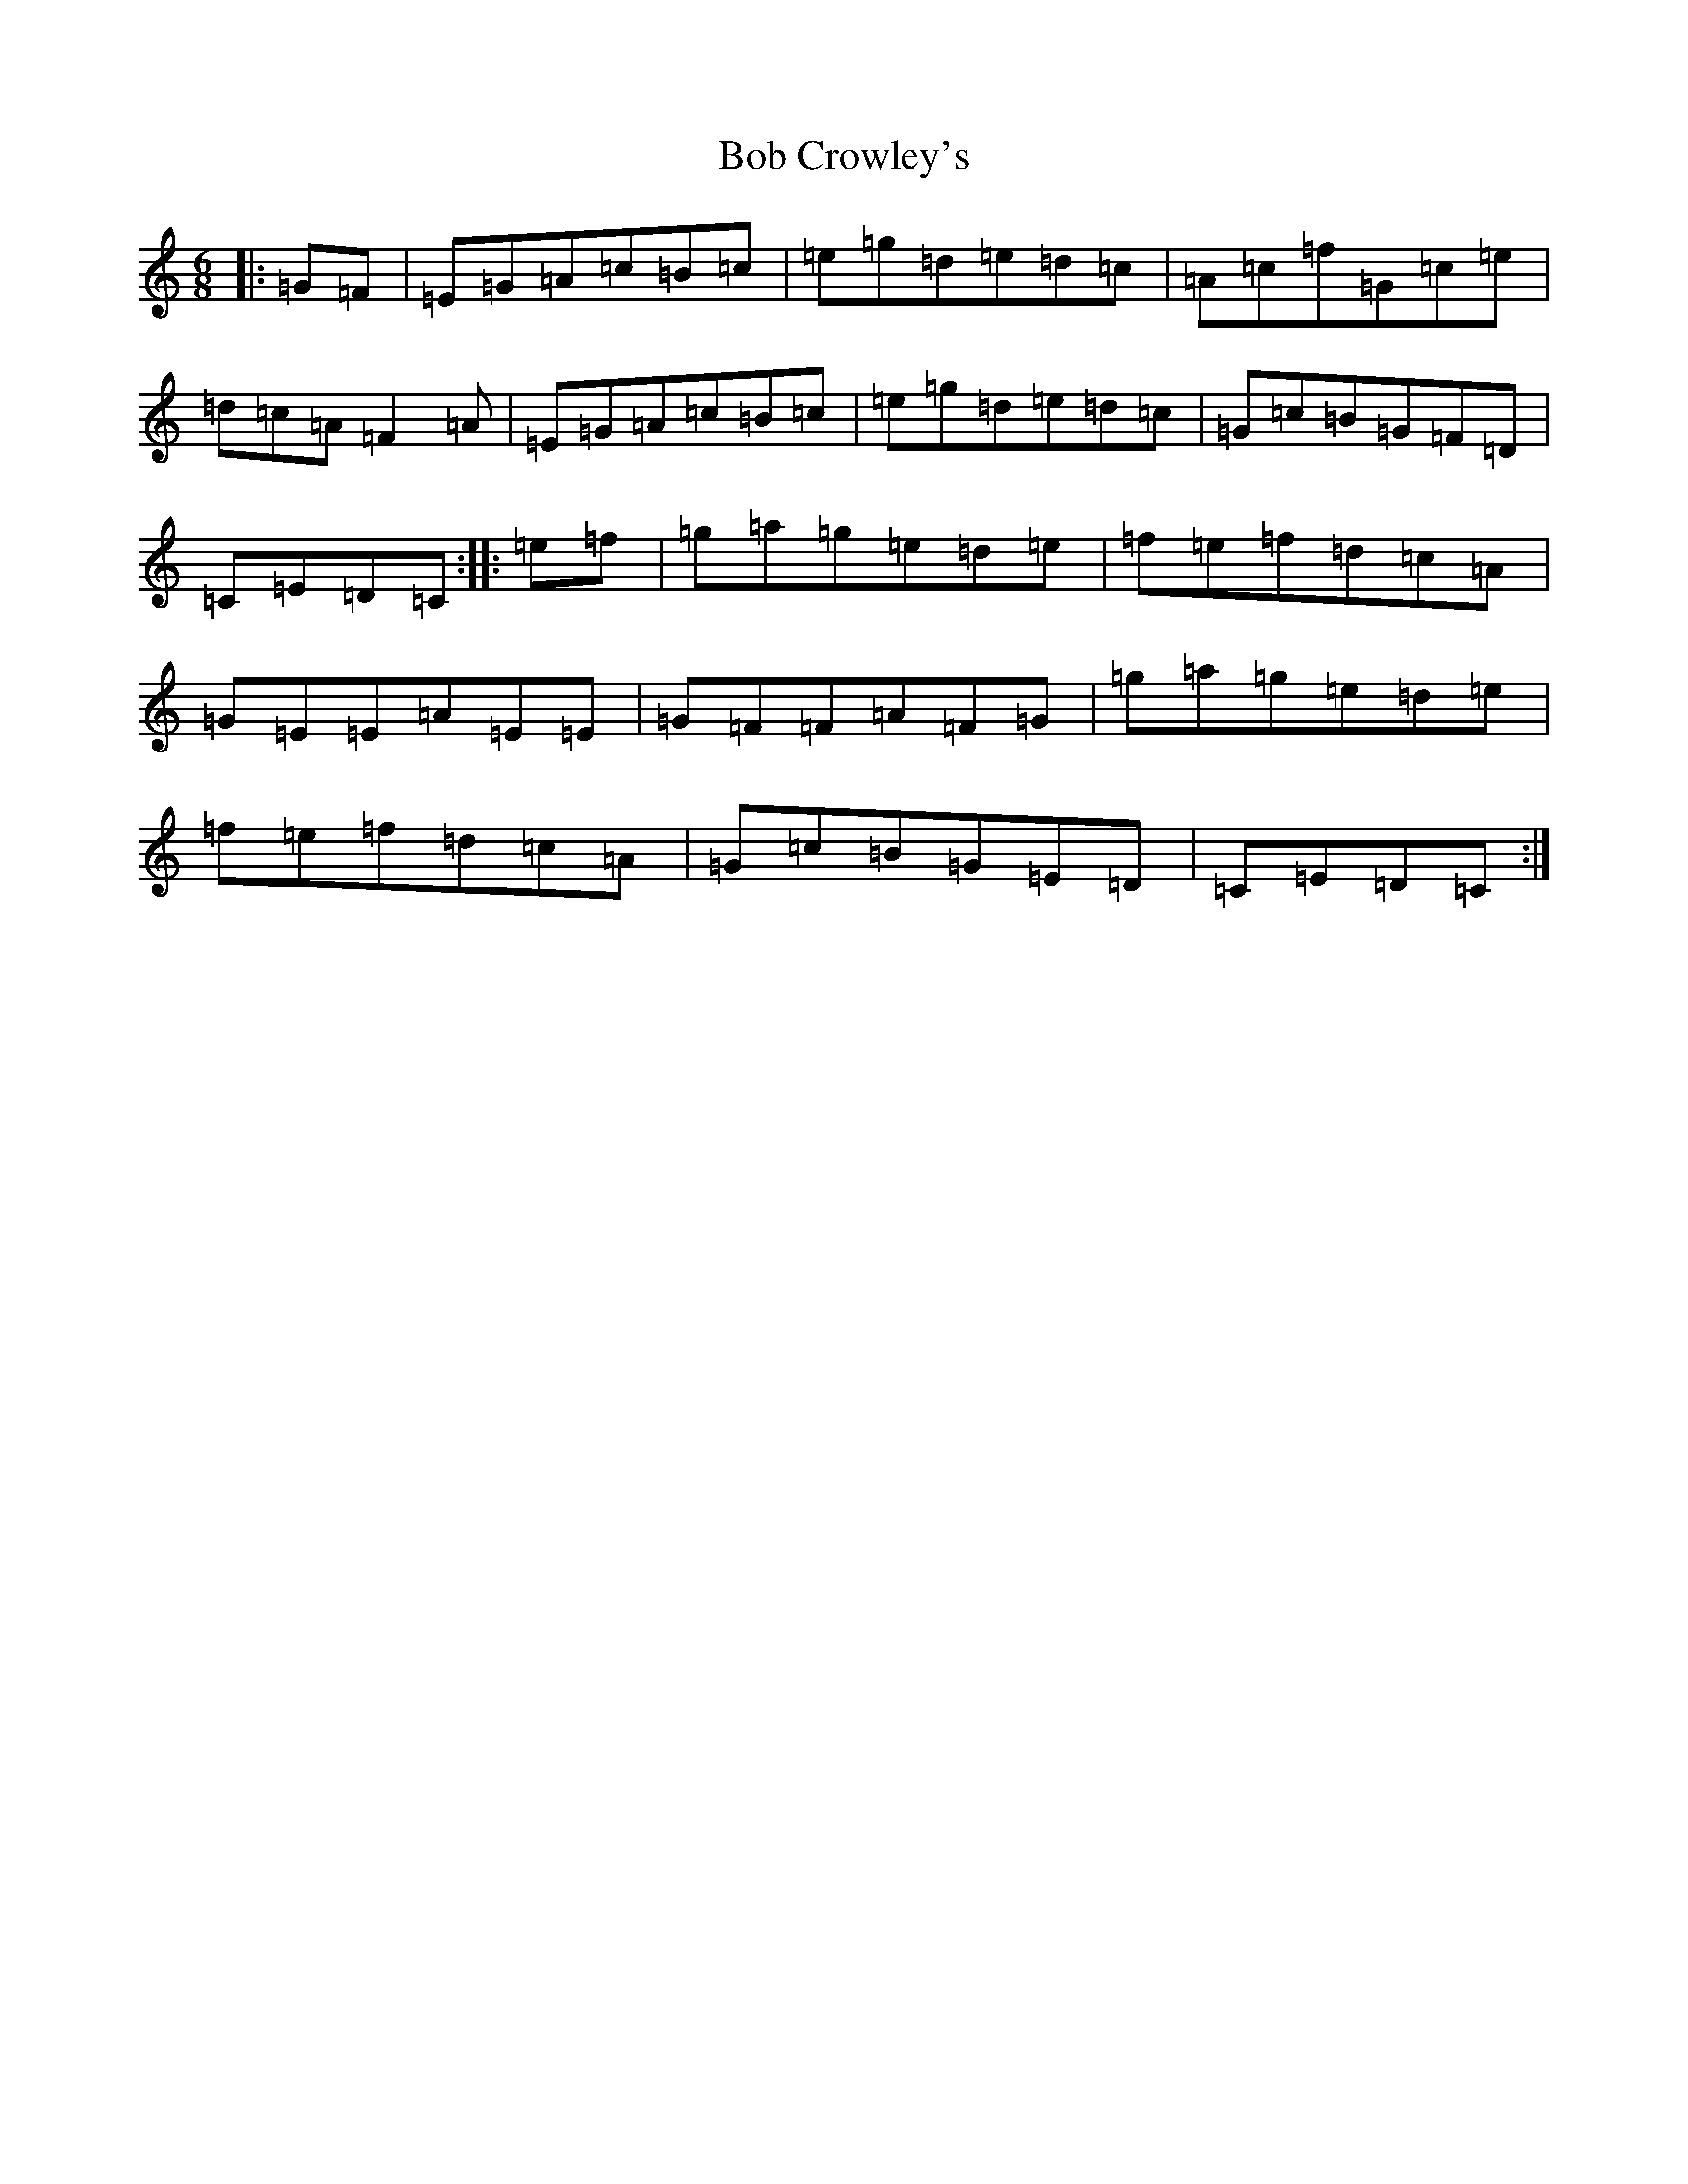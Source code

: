 X: 2138
T: Bob Crowley's
S: https://thesession.org/tunes/9912#setting9912
R: jig
M:6/8
L:1/8
K: C Major
|:=G=F|=E=G=A=c=B=c|=e=g=d=e=d=c|=A=c=f=G=c=e|=d=c=A=F2=A|=E=G=A=c=B=c|=e=g=d=e=d=c|=G=c=B=G=F=D|=C=E=D=C:||:=e=f|=g=a=g=e=d=e|=f=e=f=d=c=A|=G=E=E=A=E=E|=G=F=F=A=F=G|=g=a=g=e=d=e|=f=e=f=d=c=A|=G=c=B=G=E=D|=C=E=D=C:|